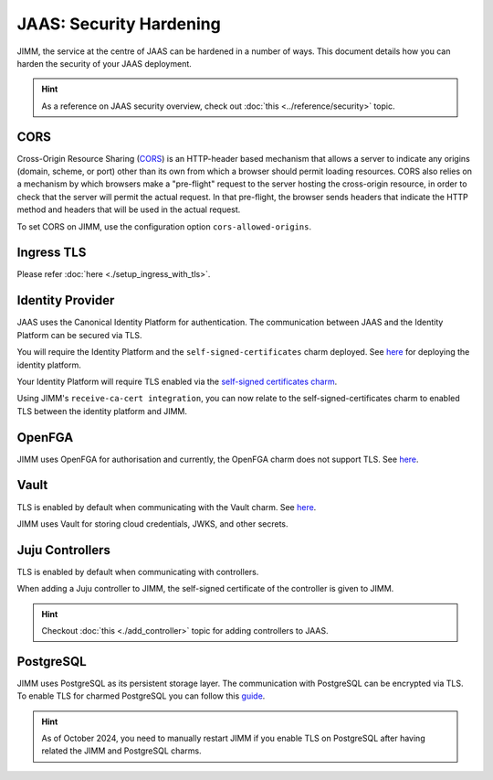JAAS: Security Hardening
========================
JIMM, the service at the centre of JAAS can be hardened in a number of ways. This 
document details how you can harden the security of your JAAS deployment. 

.. hint::  
    As a reference on JAAS security overview, check out :doc:`this <../reference/security>` topic. 

CORS
----
Cross-Origin Resource Sharing (`CORS <https://developer.mozilla.org/en-US/docs/Web/HTTP/CORS>`__) 
is an HTTP-header based mechanism that allows a server to indicate any origins (domain, scheme, or port) 
other than its own from which a browser should permit loading resources. CORS also relies on 
a mechanism by which browsers make a "pre-flight" request to the server hosting the cross-origin 
resource, in order to check that the server will permit the actual request. In that pre-flight, 
the browser sends headers that indicate the HTTP method and headers that will be used in the 
actual request.

To set CORS on JIMM, use the configuration option ``cors-allowed-origins``.

Ingress TLS
-----------
Please refer :doc:`here <./setup_ingress_with_tls>`.

Identity Provider
-----------------
JAAS uses the Canonical Identity Platform for authentication. The communication between JAAS
and the Identity Platform can be secured via TLS.

You will require the Identity Platform and the ``self-signed-certificates`` charm deployed.
See `here <https://charmhub.io/topics/canonical-identity-platform/tutorials/e2e-tutorial>`__ for deploying the identity platform. 

Your Identity Platform will require TLS enabled via the `self-signed certificates charm <https://charmhub.io/self-signed-certificates>`__.

Using JIMM's ``receive-ca-cert integration``, you can now relate to the self-signed-certificates charm
to enabled TLS between the identity platform and JIMM.

OpenFGA
-------
JIMM uses OpenFGA for authorisation and currently, the OpenFGA charm does not support TLS. See `here <https://charmhub.io/openfga-k8s>`__.

Vault
-----
TLS is enabled by default when communicating with the Vault charm. See `here <https://charmhub.io/vault?channel=1.16/stable>`__.    

JIMM uses Vault for storing cloud credentials, JWKS, and other secrets.

Juju Controllers
----------------
TLS is enabled by default when communicating with controllers.

When adding a Juju controller to JIMM, the self-signed certificate of the controller is given to
JIMM.

.. hint::  
    Checkout :doc:`this <./add_controller>` topic for adding controllers to JAAS. 

PostgreSQL
----------
JIMM uses PostgreSQL as its persistent storage layer. The communication with PostgreSQL can be encrypted
via TLS. To enable TLS for charmed PostgreSQL you can follow this `guide <https://charmhub.io/postgresql-k8s/docs/t-enable-tls?channel=14/stable>`__.

.. hint::  
    As of October 2024, you need to manually restart JIMM if you enable TLS on PostgreSQL after having related the JIMM and PostgreSQL charms.  
